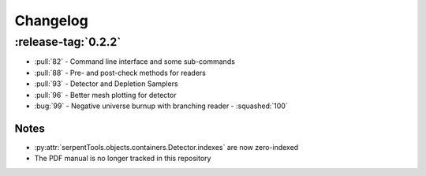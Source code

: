 .. _changelog:

=========
Changelog
=========

.. _v0.2.2:

:release-tag:`0.2.2`
----------------

* :pull:`82` - Command line interface and some sub-commands
* :pull:`88` - Pre- and post-check methods for readers
* :pull:`93` - Detector and Depletion Samplers
* :pull:`96` - Better mesh plotting for detector
* :bug:`99` - Negative universe burnup with branching reader - :squashed:`100`

Notes
~~~~~

* :py:attr:`serpentTools.objects.containers.Detector.indexes` are now zero-indexed
* The PDF manual is no longer tracked in this repository

